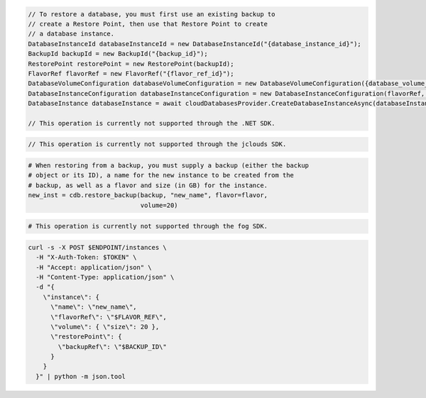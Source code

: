 .. code-block:: csharp

  // To restore a database, you must first use an existing backup to
  // create a Restore Point, then use that Restore Point to create
  // a database instance.
  DatabaseInstanceId databaseInstanceId = new DatabaseInstanceId("{database_instance_id}");
  BackupId backupId = new BackupId("{backup_id}");
  RestorePoint restorePoint = new RestorePoint(backupId);
  FlavorRef flavorRef = new FlavorRef("{flavor_ref_id}");
  DatabaseVolumeConfiguration databaseVolumeConfiguration = new DatabaseVolumeConfiguration({database_volume_configuration_id});
  DatabaseInstanceConfiguration databaseInstanceConfiguration = new DatabaseInstanceConfiguration(flavorRef, databaseVolumeConfiguration, "{instance_name}",restorePoint);
  DatabaseInstance databaseInstance = await cloudDatabasesProvider.CreateDatabaseInstanceAsync(databaseInstanceConfiguration, AsyncCompletionOption.RequestCompleted, CancellationToken.None, null);

  // This operation is currently not supported through the .NET SDK.

.. code-block:: java

  // This operation is currently not supported through the jclouds SDK.

.. code-block:: javascript

.. code-block:: php

.. code-block:: python

  # When restoring from a backup, you must supply a backup (either the backup
  # object or its ID), a name for the new instance to be created from the
  # backup, as well as a flavor and size (in GB) for the instance.
  new_inst = cdb.restore_backup(backup, "new_name", flavor=flavor,
                                volume=20)

.. code-block:: ruby

  # This operation is currently not supported through the fog SDK.

.. code-block:: sh

  curl -s -X POST $ENDPOINT/instances \
    -H "X-Auth-Token: $TOKEN" \
    -H "Accept: application/json" \
    -H "Content-Type: application/json" \
    -d "{
      \"instance\": {
        \"name\": \"new_name\",
        \"flavorRef\": \"$FLAVOR_REF\",
        \"volume\": { \"size\": 20 },
        \"restorePoint\": {
          \"backupRef\": \"$BACKUP_ID\"
        }
      }
    }" | python -m json.tool
